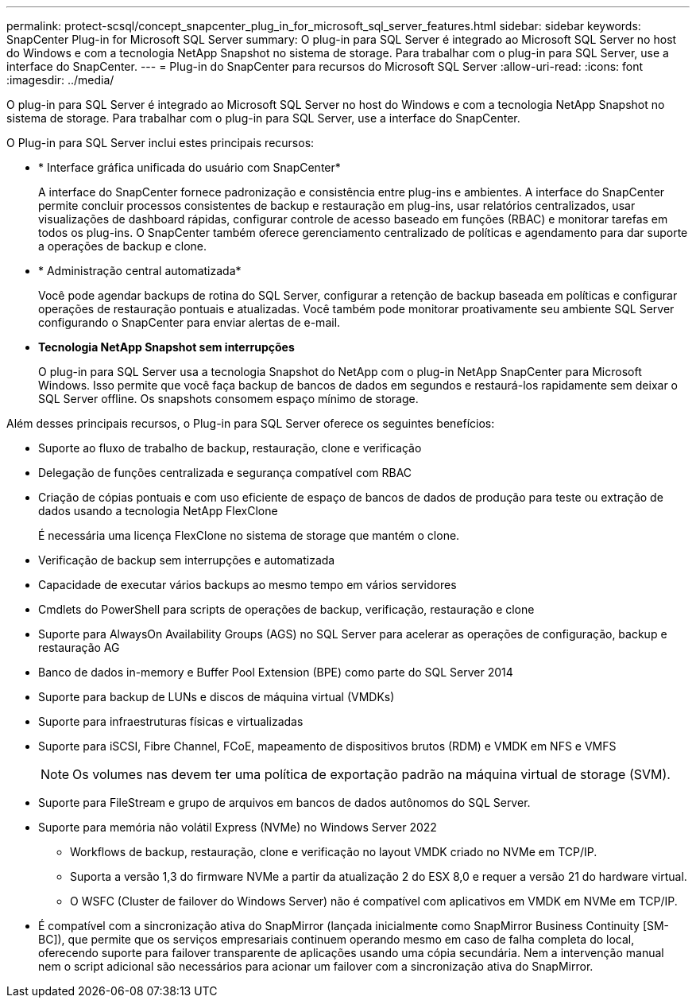 ---
permalink: protect-scsql/concept_snapcenter_plug_in_for_microsoft_sql_server_features.html 
sidebar: sidebar 
keywords: SnapCenter Plug-in for Microsoft SQL Server 
summary: O plug-in para SQL Server é integrado ao Microsoft SQL Server no host do Windows e com a tecnologia NetApp Snapshot no sistema de storage. Para trabalhar com o plug-in para SQL Server, use a interface do SnapCenter. 
---
= Plug-in do SnapCenter para recursos do Microsoft SQL Server
:allow-uri-read: 
:icons: font
:imagesdir: ../media/


[role="lead"]
O plug-in para SQL Server é integrado ao Microsoft SQL Server no host do Windows e com a tecnologia NetApp Snapshot no sistema de storage. Para trabalhar com o plug-in para SQL Server, use a interface do SnapCenter.

O Plug-in para SQL Server inclui estes principais recursos:

* * Interface gráfica unificada do usuário com SnapCenter*
+
A interface do SnapCenter fornece padronização e consistência entre plug-ins e ambientes. A interface do SnapCenter permite concluir processos consistentes de backup e restauração em plug-ins, usar relatórios centralizados, usar visualizações de dashboard rápidas, configurar controle de acesso baseado em funções (RBAC) e monitorar tarefas em todos os plug-ins. O SnapCenter também oferece gerenciamento centralizado de políticas e agendamento para dar suporte a operações de backup e clone.

* * Administração central automatizada*
+
Você pode agendar backups de rotina do SQL Server, configurar a retenção de backup baseada em políticas e configurar operações de restauração pontuais e atualizadas. Você também pode monitorar proativamente seu ambiente SQL Server configurando o SnapCenter para enviar alertas de e-mail.

* *Tecnologia NetApp Snapshot sem interrupções*
+
O plug-in para SQL Server usa a tecnologia Snapshot do NetApp com o plug-in NetApp SnapCenter para Microsoft Windows. Isso permite que você faça backup de bancos de dados em segundos e restaurá-los rapidamente sem deixar o SQL Server offline. Os snapshots consomem espaço mínimo de storage.



Além desses principais recursos, o Plug-in para SQL Server oferece os seguintes benefícios:

* Suporte ao fluxo de trabalho de backup, restauração, clone e verificação
* Delegação de funções centralizada e segurança compatível com RBAC
* Criação de cópias pontuais e com uso eficiente de espaço de bancos de dados de produção para teste ou extração de dados usando a tecnologia NetApp FlexClone
+
É necessária uma licença FlexClone no sistema de storage que mantém o clone.

* Verificação de backup sem interrupções e automatizada
* Capacidade de executar vários backups ao mesmo tempo em vários servidores
* Cmdlets do PowerShell para scripts de operações de backup, verificação, restauração e clone
* Suporte para AlwaysOn Availability Groups (AGS) no SQL Server para acelerar as operações de configuração, backup e restauração AG
* Banco de dados in-memory e Buffer Pool Extension (BPE) como parte do SQL Server 2014
* Suporte para backup de LUNs e discos de máquina virtual (VMDKs)
* Suporte para infraestruturas físicas e virtualizadas
* Suporte para iSCSI, Fibre Channel, FCoE, mapeamento de dispositivos brutos (RDM) e VMDK em NFS e VMFS
+

NOTE: Os volumes nas devem ter uma política de exportação padrão na máquina virtual de storage (SVM).

* Suporte para FileStream e grupo de arquivos em bancos de dados autônomos do SQL Server.
* Suporte para memória não volátil Express (NVMe) no Windows Server 2022
+
** Workflows de backup, restauração, clone e verificação no layout VMDK criado no NVMe em TCP/IP.
** Suporta a versão 1,3 do firmware NVMe a partir da atualização 2 do ESX 8,0 e requer a versão 21 do hardware virtual.
** O WSFC (Cluster de failover do Windows Server) não é compatível com aplicativos em VMDK em NVMe em TCP/IP.


* É compatível com a sincronização ativa do SnapMirror (lançada inicialmente como SnapMirror Business Continuity [SM-BC]), que permite que os serviços empresariais continuem operando mesmo em caso de falha completa do local, oferecendo suporte para failover transparente de aplicações usando uma cópia secundária. Nem a intervenção manual nem o script adicional são necessários para acionar um failover com a sincronização ativa do SnapMirror.

